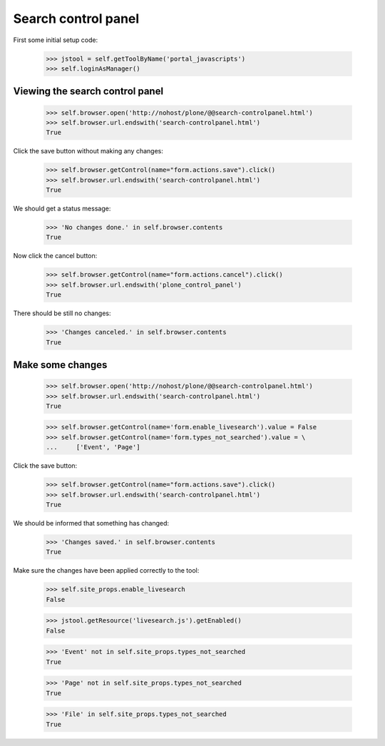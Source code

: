 Search control panel
====================

First some initial setup code:

    >>> jstool = self.getToolByName('portal_javascripts')
    >>> self.loginAsManager()

Viewing the search control panel
--------------------------------

    >>> self.browser.open('http://nohost/plone/@@search-controlpanel.html')
    >>> self.browser.url.endswith('search-controlpanel.html')
    True

Click the save button without making any changes:

    >>> self.browser.getControl(name="form.actions.save").click()
    >>> self.browser.url.endswith('search-controlpanel.html')
    True

We should get a status message:

    >>> 'No changes done.' in self.browser.contents
    True

Now click the cancel button:

    >>> self.browser.getControl(name="form.actions.cancel").click()
    >>> self.browser.url.endswith('plone_control_panel')
    True

There should be still no changes:

    >>> 'Changes canceled.' in self.browser.contents
    True

Make some changes
-----------------

    >>> self.browser.open('http://nohost/plone/@@search-controlpanel.html')
    >>> self.browser.url.endswith('search-controlpanel.html')
    True

    >>> self.browser.getControl(name='form.enable_livesearch').value = False
    >>> self.browser.getControl(name='form.types_not_searched').value = \
    ...     ['Event', 'Page']
    

Click the save button:

    >>> self.browser.getControl(name="form.actions.save").click()
    >>> self.browser.url.endswith('search-controlpanel.html')
    True

We should be informed that something has changed:

    >>> 'Changes saved.' in self.browser.contents
    True

Make sure the changes have been applied correctly to the tool:

    >>> self.site_props.enable_livesearch
    False

    >>> jstool.getResource('livesearch.js').getEnabled()
    False

    >>> 'Event' not in self.site_props.types_not_searched
    True

    >>> 'Page' not in self.site_props.types_not_searched
    True

    >>> 'File' in self.site_props.types_not_searched
    True
